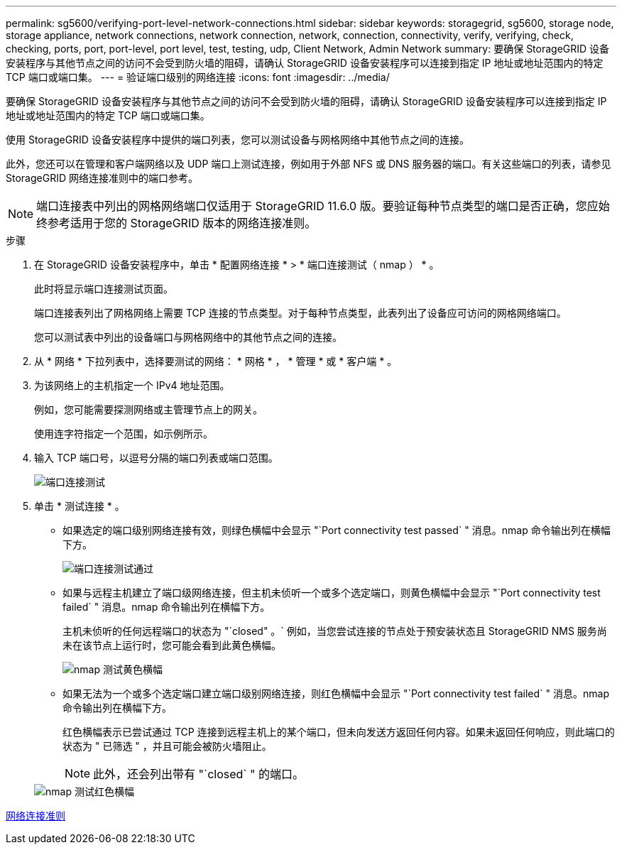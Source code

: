 ---
permalink: sg5600/verifying-port-level-network-connections.html 
sidebar: sidebar 
keywords: storagegrid, sg5600, storage node, storage appliance, network connections, network connection, network, connection, connectivity, verify, verifying, check, checking, ports, port, port-level, port level, test, testing, udp, Client Network, Admin Network 
summary: 要确保 StorageGRID 设备安装程序与其他节点之间的访问不会受到防火墙的阻碍，请确认 StorageGRID 设备安装程序可以连接到指定 IP 地址或地址范围内的特定 TCP 端口或端口集。 
---
= 验证端口级别的网络连接
:icons: font
:imagesdir: ../media/


[role="lead"]
要确保 StorageGRID 设备安装程序与其他节点之间的访问不会受到防火墙的阻碍，请确认 StorageGRID 设备安装程序可以连接到指定 IP 地址或地址范围内的特定 TCP 端口或端口集。

使用 StorageGRID 设备安装程序中提供的端口列表，您可以测试设备与网格网络中其他节点之间的连接。

此外，您还可以在管理和客户端网络以及 UDP 端口上测试连接，例如用于外部 NFS 或 DNS 服务器的端口。有关这些端口的列表，请参见 StorageGRID 网络连接准则中的端口参考。


NOTE: 端口连接表中列出的网格网络端口仅适用于 StorageGRID 11.6.0 版。要验证每种节点类型的端口是否正确，您应始终参考适用于您的 StorageGRID 版本的网络连接准则。

.步骤
. 在 StorageGRID 设备安装程序中，单击 * 配置网络连接 * > * 端口连接测试（ nmap ） * 。
+
此时将显示端口连接测试页面。

+
端口连接表列出了网格网络上需要 TCP 连接的节点类型。对于每种节点类型，此表列出了设备应可访问的网格网络端口。

+
您可以测试表中列出的设备端口与网格网络中的其他节点之间的连接。

. 从 * 网络 * 下拉列表中，选择要测试的网络： * 网格 * ， * 管理 * 或 * 客户端 * 。
. 为该网络上的主机指定一个 IPv4 地址范围。
+
例如，您可能需要探测网络或主管理节点上的网关。

+
使用连字符指定一个范围，如示例所示。

. 输入 TCP 端口号，以逗号分隔的端口列表或端口范围。
+
image::../media/port_connectivity_test_start.png[端口连接测试]

. 单击 * 测试连接 * 。
+
** 如果选定的端口级别网络连接有效，则绿色横幅中会显示 "`Port connectivity test passed` " 消息。nmap 命令输出列在横幅下方。
+
image::../media/port_connectivity_test_passed.png[端口连接测试通过]

** 如果与远程主机建立了端口级网络连接，但主机未侦听一个或多个选定端口，则黄色横幅中会显示 "`Port connectivity test failed` " 消息。nmap 命令输出列在横幅下方。
+
主机未侦听的任何远程端口的状态为 "`closed" 。` 例如，当您尝试连接的节点处于预安装状态且 StorageGRID NMS 服务尚未在该节点上运行时，您可能会看到此黄色横幅。

+
image::../media/nmap_test_yellow_banner.png[nmap 测试黄色横幅]

** 如果无法为一个或多个选定端口建立端口级别网络连接，则红色横幅中会显示 "`Port connectivity test failed` " 消息。nmap 命令输出列在横幅下方。
+
红色横幅表示已尝试通过 TCP 连接到远程主机上的某个端口，但未向发送方返回任何内容。如果未返回任何响应，则此端口的状态为 " 已筛选 " ，并且可能会被防火墙阻止。

+

NOTE: 此外，还会列出带有 "`closed` " 的端口。

+
image::../media/nmap_test_red_banner.png[nmap 测试红色横幅]





xref:../network/index.adoc[网络连接准则]

